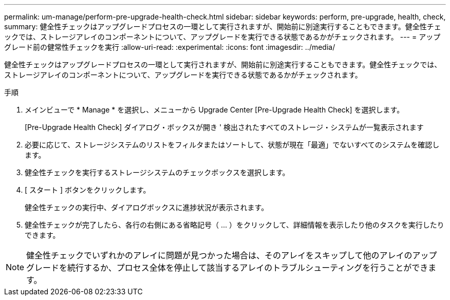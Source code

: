 ---
permalink: um-manage/perform-pre-upgrade-health-check.html 
sidebar: sidebar 
keywords: perform, pre-upgrade, health, check, 
summary: 健全性チェックはアップグレードプロセスの一環として実行されますが、開始前に別途実行することもできます。健全性チェックでは、ストレージアレイのコンポーネントについて、アップグレードを実行できる状態であるかがチェックされます。 
---
= アップグレード前の健常性チェックを実行
:allow-uri-read: 
:experimental: 
:icons: font
:imagesdir: ../media/


[role="lead"]
健全性チェックはアップグレードプロセスの一環として実行されますが、開始前に別途実行することもできます。健全性チェックでは、ストレージアレイのコンポーネントについて、アップグレードを実行できる状態であるかがチェックされます。

.手順
. メインビューで * Manage * を選択し、メニューから Upgrade Center [Pre-Upgrade Health Check] を選択します。
+
[Pre-Upgrade Health Check] ダイアログ・ボックスが開き ' 検出されたすべてのストレージ・システムが一覧表示されます

. 必要に応じて、ストレージシステムのリストをフィルタまたはソートして、状態が現在「最適」でないすべてのシステムを確認します。
. 健全性チェックを実行するストレージシステムのチェックボックスを選択します。
. [ スタート ] ボタンをクリックします。
+
健全性チェックの実行中、ダイアログボックスに進捗状況が表示されます。

. 健全性チェックが完了したら、各行の右側にある省略記号（ ... ）をクリックして、詳細情報を表示したり他のタスクを実行したりできます。



NOTE: 健全性チェックでいずれかのアレイに問題が見つかった場合は、そのアレイをスキップして他のアレイのアップグレードを続行するか、プロセス全体を停止して該当するアレイのトラブルシューティングを行うことができます。
